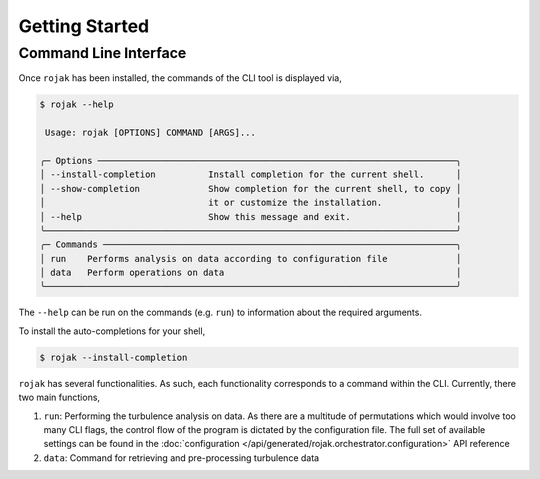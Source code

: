 
Getting Started
===================

Command Line Interface
------------------------

Once ``rojak`` has been installed, the commands of the CLI tool is displayed via,

.. code-block::

    $ rojak --help

     Usage: rojak [OPTIONS] COMMAND [ARGS]...

    ╭─ Options ────────────────────────────────────────────────────────────────────╮
    │ --install-completion          Install completion for the current shell.      │
    │ --show-completion             Show completion for the current shell, to copy │
    │                               it or customize the installation.              │
    │ --help                        Show this message and exit.                    │
    ╰──────────────────────────────────────────────────────────────────────────────╯
    ╭─ Commands ───────────────────────────────────────────────────────────────────╮
    │ run    Performs analysis on data according to configuration file             │
    │ data   Perform operations on data                                            │
    ╰──────────────────────────────────────────────────────────────────────────────╯

The ``--help`` can be run on the commands (e.g. ``run``) to information about the required arguments.

To install the auto-completions for your shell,

.. code-block::

    $ rojak --install-completion

``rojak`` has several functionalities. As such, each functionality corresponds to a command within the CLI.
Currently, there two main functions,

1. ``run``: Performing the turbulence analysis on data. As there are a multitude of permutations which would involve
   too many CLI flags, the control flow of the program is dictated by the configuration file. The full set of available
   settings can be found in the :doc:`configuration </api/generated/rojak.orchestrator.configuration>` API reference
2. ``data``: Command for retrieving and pre-processing turbulence data
